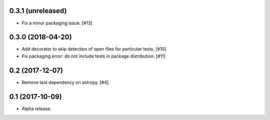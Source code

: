 0.3.1 (unreleased)
==================

- Fix a minor packaging issue. [#13]

0.3.0 (2018-04-20)
==================

- Add decorator to skip detection of open files for particular tests. [#10]

- Fix packaging error: do not include tests in package distribution. [#11]


0.2 (2017-12-07)
================

- Remove test dependency on astropy. [#4]


0.1 (2017-10-09)
================

- Alpha release.
